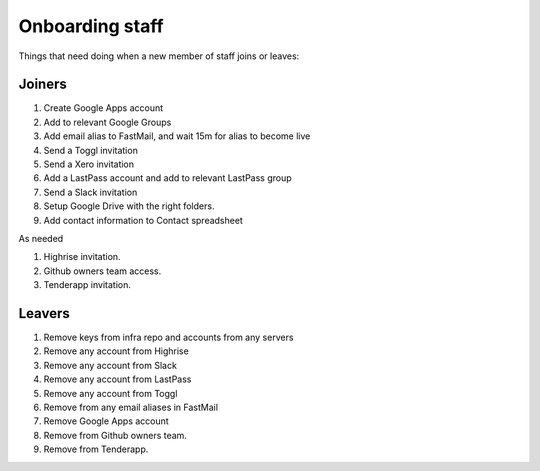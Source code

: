 Onboarding staff
================

Things that need doing when a new member of staff joins or leaves:

Joiners
-------

#. Create Google Apps account
#. Add to relevant Google Groups
#. Add email alias to FastMail, and wait 15m for alias to become live
#. Send a Toggl invitation
#. Send a Xero invitation
#. Add a LastPass account and add to relevant LastPass group
#. Send a Slack invitation
#. Setup Google Drive with the right folders.
#. Add contact information to Contact spreadsheet

As needed

#. Highrise invitation.
#. Github owners team access.
#. Tenderapp invitation.

Leavers
-------

#. Remove keys from infra repo and accounts from any servers
#. Remove any account from Highrise
#. Remove any account from Slack
#. Remove any account from LastPass
#. Remove any account from Toggl
#. Remove from any email aliases in FastMail
#. Remove Google Apps account
#. Remove from Github owners team.
#. Remove from Tenderapp.
